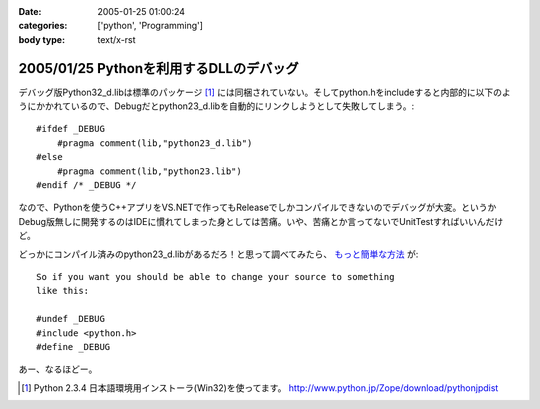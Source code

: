 :date: 2005-01-25 01:00:24
:categories: ['python', 'Programming']
:body type: text/x-rst

========================================
2005/01/25 Pythonを利用するDLLのデバッグ
========================================

デバッグ版Python32_d.libは標準のパッケージ [1]_ には同梱されていない。そしてpython.hをincludeすると内部的に以下のようにかかれているので、Debugだとpython23_d.libを自動的にリンクしようとして失敗してしまう。::

  #ifdef _DEBUG
      #pragma comment(lib,"python23_d.lib")
  #else
      #pragma comment(lib,"python23.lib")
  #endif /* _DEBUG */

なので、Pythonを使うC++アプリをVS.NETで作ってもReleaseでしかコンパイルできないのでデバッグが大変。というかDebug版無しに開発するのはIDEに慣れてしまった身としては苦痛。いや、苦痛とか言ってないでUnitTestすればいいんだけど。

どっかにコンパイル済みのpython23_d.libがあるだろ！と思って調べてみたら、 `もっと簡単な方法`__ が::

	So if you want you should be able to change your source to something
	like this:
	
	#undef _DEBUG
	#include <python.h>
	#define _DEBUG

__ http://mail.python.org/pipermail/python-list/2004-June/226167.html


あー、なるほどー。

.. [1] Python 2.3.4 日本語環境用インストーラ(Win32)を使ってます。 http://www.python.jp/Zope/download/pythonjpdist


.. :extend type: text/plain
.. :extend:

